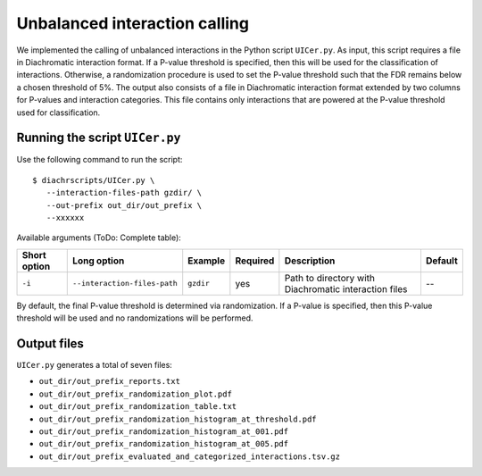 .. _RST_Unbalanced_interaction_calling:

##############################
Unbalanced interaction calling
##############################

We implemented the calling of unbalanced interactions in the Python script ``UICer.py``.
As input, this script requires a file in Diachromatic interaction format.
If a P-value threshold is specified, then this will be used for the classification of interactions.
Otherwise, a randomization procedure is used to set the P-value threshold such that the FDR
remains below a chosen threshold of 5\%.
The output also consists of a file in Diachromatic interaction format extended by two columns for P-values and
interaction categories. This file contains only interactions that are powered at the P-value threshold
used for classification.


Running the script ``UICer.py``
~~~~~~~~~~~~~~~~~~~~~~~~~~~~~~~

Use the following command to run the script: ::

    $ diachrscripts/UICer.py \
       --interaction-files-path gzdir/ \
       --out-prefix out_dir/out_prefix \
       --xxxxxx


Available arguments (ToDo: Complete table):

+---------------+-------------------------------+-------------------------+-----------+---------------------------------------------------------------------------------------------+-----------------+
| Short option  | Long option                   | Example                 | Required  | Description                                                                                 | Default         |
+===============+===============================+=========================+===========+=============================================================================================+=================+
| ``-i``        | ``--interaction-files-path``  | ``gzdir``               | yes       | Path to directory with Diachromatic interaction files                                       | --              |
+---------------+-------------------------------+-------------------------+-----------+---------------------------------------------------------------------------------------------+-----------------+

By default, the final P-value threshold is determined via randomization. If a P-value is specified,
then this P-value threshold will be used and no randomizations will be performed.

Output files
~~~~~~~~~~~~

``UICer.py`` generates a total of seven files:

- ``out_dir/out_prefix_reports.txt``
- ``out_dir/out_prefix_randomization_plot.pdf``
- ``out_dir/out_prefix_randomization_table.txt``
- ``out_dir/out_prefix_randomization_histogram_at_threshold.pdf``
- ``out_dir/out_prefix_randomization_histogram_at_001.pdf``
- ``out_dir/out_prefix_randomization_histogram_at_005.pdf``
- ``out_dir/out_prefix_evaluated_and_categorized_interactions.tsv.gz``

